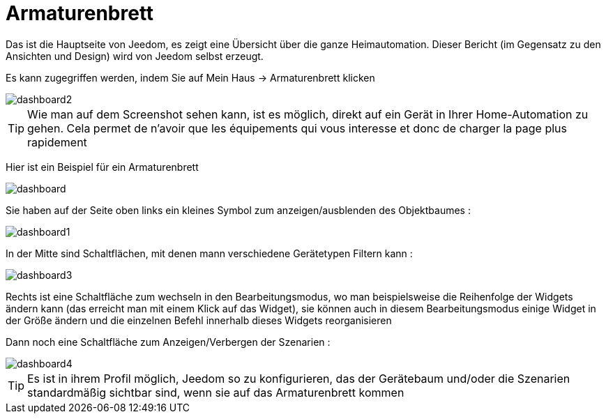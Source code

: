 = Armaturenbrett

Das ist die Hauptseite von Jeedom, es zeigt eine Übersicht über die ganze Heimautomation. Dieser Bericht (im Gegensatz zu den Ansichten und Design) wird von Jeedom selbst erzeugt.

Es kann zugegriffen werden, indem Sie auf Mein Haus -> Armaturenbrett klicken 

image::../images/dashboard2.JPG[]

[TIP]
Wie man auf dem Screenshot sehen kann, ist es möglich, direkt auf ein Gerät in Ihrer Home-Automation zu gehen. Cela permet de n'avoir que les équipements qui vous interesse et donc de charger la page plus rapidement

Hier ist ein Beispiel für ein Armaturenbrett  

image::../images/dashboard.JPG[]

Sie haben auf der Seite oben links ein kleines Symbol zum anzeigen/ausblenden des Objektbaumes : 

image::../images/dashboard1.JPG[]

In der Mitte sind Schaltflächen, mit denen mann verschiedene Gerätetypen Filtern kann :

image::../images/dashboard3.JPG[]

Rechts ist eine Schaltfläche zum wechseln in den Bearbeitungsmodus, wo man beispielsweise die Reihenfolge der Widgets ändern kann (das erreicht man mit einem Klick auf das Widget), sie können auch in diesem Bearbeitungsmodus einige Widget in der Größe ändern und die einzelnen Befehl innerhalb dieses Widgets reorganisieren

Dann noch eine Schaltfläche zum Anzeigen/Verbergen der Szenarien :  

image::../images/dashboard4.JPG[]

[TIP]
Es ist in ihrem Profil möglich, Jeedom so zu konfigurieren, das der Gerätebaum und/oder die Szenarien standardmäßig sichtbar sind, wenn sie auf das Armaturenbrett kommen